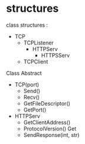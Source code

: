 * structures
class structures : 
- TCP 
  - TCPListener
    - HTTPServ
      - HTTPSServ
  - TCPClient 

Class Abstract
- TCP(port)
  - Send()
  - Recv()
  - GetFileDescriptor()
  - GetPort()

- HTTPServ
  - GetClientAddress()
  - ProtocolVersion()
    Get
  - SendResponse(int, str)



 


